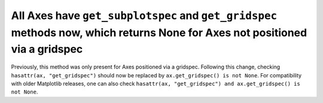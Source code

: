All Axes have ``get_subplotspec`` and ``get_gridspec`` methods now, which returns None for Axes not positioned via a gridspec
~~~~~~~~~~~~~~~~~~~~~~~~~~~~~~~~~~~~~~~~~~~~~~~~~~~~~~~~~~~~~~~~~~~~~~~~~~~~~~~~~~~~~~~~~~~~~~~~~~~~~~~~~~~~~~~~~~~~~~~~~~~~~
Previously, this method was only present for Axes positioned via a gridspec.
Following this change, checking ``hasattr(ax, "get_gridspec")`` should now be
replaced by ``ax.get_gridspec() is not None``.  For compatibility with older
Matplotlib releases, one can also check
``hasattr(ax, "get_gridspec") and ax.get_gridspec() is not None``.
